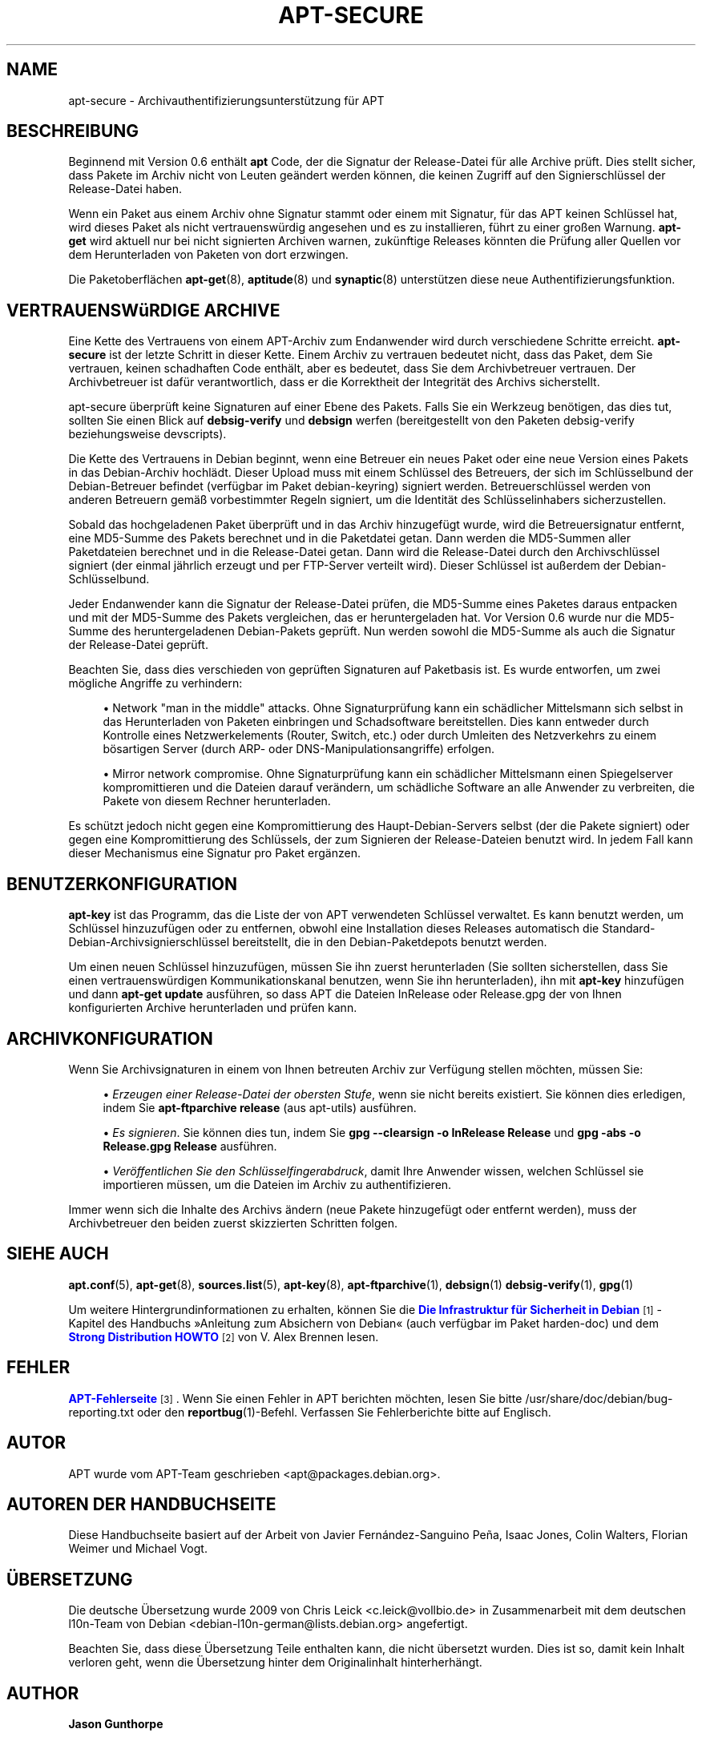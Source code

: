 '\" t
.\"     Title: apt-secure
.\"    Author: Jason Gunthorpe
.\" Generator: DocBook XSL Stylesheets v1.76.1 <http://docbook.sf.net/>
.\"      Date: 28. Oktober 2008
.\"    Manual: APT
.\"    Source: Linux
.\"  Language: English
.\"
.TH "APT\-SECURE" "8" "28\&. Oktober 2008" "Linux" "APT"
.\" -----------------------------------------------------------------
.\" * Define some portability stuff
.\" -----------------------------------------------------------------
.\" ~~~~~~~~~~~~~~~~~~~~~~~~~~~~~~~~~~~~~~~~~~~~~~~~~~~~~~~~~~~~~~~~~
.\" http://bugs.debian.org/507673
.\" http://lists.gnu.org/archive/html/groff/2009-02/msg00013.html
.\" ~~~~~~~~~~~~~~~~~~~~~~~~~~~~~~~~~~~~~~~~~~~~~~~~~~~~~~~~~~~~~~~~~
.ie \n(.g .ds Aq \(aq
.el       .ds Aq '
.\" -----------------------------------------------------------------
.\" * set default formatting
.\" -----------------------------------------------------------------
.\" disable hyphenation
.nh
.\" disable justification (adjust text to left margin only)
.ad l
.\" -----------------------------------------------------------------
.\" * MAIN CONTENT STARTS HERE *
.\" -----------------------------------------------------------------
.SH "NAME"
apt-secure \- Archivauthentifizierungsunterstützung für APT
.SH "BESCHREIBUNG"
.PP
Beginnend mit Version 0\&.6 enthält
\fBapt\fR
Code, der die Signatur der Release\-Datei für alle Archive prüft\&. Dies stellt sicher, dass Pakete im Archiv nicht von Leuten geändert werden können, die keinen Zugriff auf den Signierschlüssel der Release\-Datei haben\&.
.PP
Wenn ein Paket aus einem Archiv ohne Signatur stammt oder einem mit Signatur, für das APT keinen Schlüssel hat, wird dieses Paket als nicht vertrauenswürdig angesehen und es zu installieren, führt zu einer großen Warnung\&.
\fBapt\-get\fR
wird aktuell nur bei nicht signierten Archiven warnen, zukünftige Releases könnten die Prüfung aller Quellen vor dem Herunterladen von Paketen von dort erzwingen\&.
.PP
Die Paketoberflächen
\fBapt-get\fR(8),
\fBaptitude\fR(8)
und
\fBsynaptic\fR(8)
unterstützen diese neue Authentifizierungsfunktion\&.
.SH "VERTRAUENSWüRDIGE ARCHIVE"
.PP
Eine Kette des Vertrauens von einem APT\-Archiv zum Endanwender wird durch verschiedene Schritte erreicht\&.
\fBapt\-secure\fR
ist der letzte Schritt in dieser Kette\&. Einem Archiv zu vertrauen bedeutet nicht, dass das Paket, dem Sie vertrauen, keinen schadhaften Code enthält, aber es bedeutet, dass Sie dem Archivbetreuer vertrauen\&. Der Archivbetreuer ist dafür verantwortlich, dass er die Korrektheit der Integrität des Archivs sicherstellt\&.
.PP
apt\-secure überprüft keine Signaturen auf einer Ebene des Pakets\&. Falls Sie ein Werkzeug benötigen, das dies tut, sollten Sie einen Blick auf
\fBdebsig\-verify\fR
und
\fBdebsign\fR
werfen (bereitgestellt von den Paketen debsig\-verify beziehungsweise devscripts)\&.
.PP
Die Kette des Vertrauens in Debian beginnt, wenn eine Betreuer ein neues Paket oder eine neue Version eines Pakets in das Debian\-Archiv hochlädt\&. Dieser Upload muss mit einem Schlüssel des Betreuers, der sich im Schlüsselbund der Debian\-Betreuer befindet (verfügbar im Paket debian\-keyring) signiert werden\&. Betreuerschlüssel werden von anderen Betreuern gemäß vorbestimmter Regeln signiert, um die Identität des Schlüsselinhabers sicherzustellen\&.
.PP
Sobald das hochgeladenen Paket überprüft und in das Archiv hinzugefügt wurde, wird die Betreuersignatur entfernt, eine MD5\-Summe des Pakets berechnet und in die Paketdatei getan\&. Dann werden die MD5\-Summen aller Paketdateien berechnet und in die Release\-Datei getan\&. Dann wird die Release\-Datei durch den Archivschlüssel signiert (der einmal jährlich erzeugt und per FTP\-Server verteilt wird)\&. Dieser Schlüssel ist außerdem der Debian\-Schlüsselbund\&.
.PP
Jeder Endanwender kann die Signatur der Release\-Datei prüfen, die MD5\-Summe eines Paketes daraus entpacken und mit der MD5\-Summe des Pakets vergleichen, das er heruntergeladen hat\&. Vor Version 0\&.6 wurde nur die MD5\-Summe des heruntergeladenen Debian\-Pakets geprüft\&. Nun werden sowohl die MD5\-Summe als auch die Signatur der Release\-Datei geprüft\&.
.PP
Beachten Sie, dass dies verschieden von geprüften Signaturen auf Paketbasis ist\&. Es wurde entworfen, um zwei mögliche Angriffe zu verhindern:
.sp
.RS 4
.ie n \{\
\h'-04'\(bu\h'+03'\c
.\}
.el \{\
.sp -1
.IP \(bu 2.3
.\}
Network "man in the middle" attacks\&. Ohne Signaturprüfung kann ein schädlicher Mittelsmann sich selbst in das Herunterladen von Paketen einbringen und Schadsoftware bereitstellen\&. Dies kann entweder durch Kontrolle eines Netzwerkelements (Router, Switch, etc\&.) oder durch Umleiten des Netzverkehrs zu einem bösartigen Server (durch ARP\- oder DNS\-Manipulationsangriffe) erfolgen\&.
.RE
.sp
.RS 4
.ie n \{\
\h'-04'\(bu\h'+03'\c
.\}
.el \{\
.sp -1
.IP \(bu 2.3
.\}
Mirror network compromise\&. Ohne Signaturprüfung kann ein schädlicher Mittelsmann einen Spiegelserver kompromittieren und die Dateien darauf verändern, um schädliche Software an alle Anwender zu verbreiten, die Pakete von diesem Rechner herunterladen\&.
.RE
.PP
Es schützt jedoch nicht gegen eine Kompromittierung des Haupt\-Debian\-Servers selbst (der die Pakete signiert) oder gegen eine Kompromittierung des Schlüssels, der zum Signieren der Release\-Dateien benutzt wird\&. In jedem Fall kann dieser Mechanismus eine Signatur pro Paket ergänzen\&.
.SH "BENUTZERKONFIGURATION"
.PP

\fBapt\-key\fR
ist das Programm, das die Liste der von APT verwendeten Schlüssel verwaltet\&. Es kann benutzt werden, um Schlüssel hinzuzufügen oder zu entfernen, obwohl eine Installation dieses Releases automatisch die Standard\-Debian\-Archivsignierschlüssel bereitstellt, die in den Debian\-Paketdepots benutzt werden\&.
.PP
Um einen neuen Schlüssel hinzuzufügen, müssen Sie ihn zuerst herunterladen (Sie sollten sicherstellen, dass Sie einen vertrauenswürdigen Kommunikationskanal benutzen, wenn Sie ihn herunterladen), ihn mit
\fBapt\-key\fR
hinzufügen und dann
\fBapt\-get update\fR
ausführen, so dass APT die Dateien
InRelease
oder
Release\&.gpg
der von Ihnen konfigurierten Archive herunterladen und prüfen kann\&.
.SH "ARCHIVKONFIGURATION"
.PP
Wenn Sie Archivsignaturen in einem von Ihnen betreuten Archiv zur Verfügung stellen möchten, müssen Sie:
.sp
.RS 4
.ie n \{\
\h'-04'\(bu\h'+03'\c
.\}
.el \{\
.sp -1
.IP \(bu 2.3
.\}
\fIErzeugen einer Release\-Datei der obersten Stufe\fR, wenn sie nicht bereits existiert\&. Sie können dies erledigen, indem Sie
\fBapt\-ftparchive release\fR
(aus apt\-utils) ausführen\&.
.RE
.sp
.RS 4
.ie n \{\
\h'-04'\(bu\h'+03'\c
.\}
.el \{\
.sp -1
.IP \(bu 2.3
.\}
\fIEs signieren\fR\&. Sie können dies tun, indem Sie
\fBgpg \-\-clearsign \-o InRelease Release\fR
und
\fBgpg \-abs \-o Release\&.gpg Release\fR
ausführen\&.
.RE
.sp
.RS 4
.ie n \{\
\h'-04'\(bu\h'+03'\c
.\}
.el \{\
.sp -1
.IP \(bu 2.3
.\}
\fIVeröffentlichen Sie den Schlüsselfingerabdruck\fR, damit Ihre Anwender wissen, welchen Schlüssel sie importieren müssen, um die Dateien im Archiv zu authentifizieren\&.
.RE
.PP
Immer wenn sich die Inhalte des Archivs ändern (neue Pakete hinzugefügt oder entfernt werden), muss der Archivbetreuer den beiden zuerst skizzierten Schritten folgen\&.
.SH "SIEHE AUCH"
.PP

\fBapt.conf\fR(5),
\fBapt-get\fR(8),
\fBsources.list\fR(5),
\fBapt-key\fR(8),
\fBapt-ftparchive\fR(1),
\fBdebsign\fR(1)
\fBdebsig-verify\fR(1),
\fBgpg\fR(1)
.PP
Um weitere Hintergrundinformationen zu erhalten, können Sie die
\m[blue]\fBDie Infrastruktur für Sicherheit in Debian\fR\m[]\&\s-2\u[1]\d\s+2\-Kapitel des Handbuchs \(FcAnleitung zum Absichern von Debian\(Fo (auch verfügbar im Paket harden\-doc) und dem
\m[blue]\fBStrong Distribution HOWTO\fR\m[]\&\s-2\u[2]\d\s+2
von V\&. Alex Brennen lesen\&.
.SH "FEHLER"
.PP
\m[blue]\fBAPT\-Fehlerseite\fR\m[]\&\s-2\u[3]\d\s+2\&. Wenn Sie einen Fehler in APT berichten möchten, lesen Sie bitte
/usr/share/doc/debian/bug\-reporting\&.txt
oder den
\fBreportbug\fR(1)\-Befehl\&. Verfassen Sie Fehlerberichte bitte auf Englisch\&.
.SH "AUTOR"
.PP
APT wurde vom APT\-Team geschrieben
<apt@packages\&.debian\&.org>\&.
.SH "AUTOREN DER HANDBUCHSEITE"
.PP
Diese Handbuchseite basiert auf der Arbeit von Javier Fernández\-Sanguino Peña, Isaac Jones, Colin Walters, Florian Weimer und Michael Vogt\&.
.SH "ÜBERSETZUNG"
.PP
Die deutsche Übersetzung wurde 2009 von Chris Leick
<c\&.leick@vollbio\&.de>
in Zusammenarbeit mit dem deutschen l10n\-Team von Debian
<debian\-l10n\-german@lists\&.debian\&.org>
angefertigt\&.
.PP
Beachten Sie, dass diese Übersetzung Teile enthalten kann, die nicht übersetzt wurden\&. Dies ist so, damit kein Inhalt verloren geht, wenn die Übersetzung hinter dem Originalinhalt hinterherhängt\&.
.SH "AUTHOR"
.PP
\fBJason Gunthorpe\fR
.RS 4
.RE
.SH "COPYRIGHT"
.br
Copyright \(co 1998-2001 Jason Gunthorpe
.br
.SH "NOTES"
.IP " 1." 4
Die Infrastruktur für Sicherheit in Debian
.RS 4
\%http://www.debian.org/doc/manuals/securing-debian-howto/ch7.de.html
.RE
.IP " 2." 4
Strong Distribution HOWTO
.RS 4
\%http://www.cryptnet.net/fdp/crypto/strong_distro.html
.RE
.IP " 3." 4
APT-Fehlerseite
.RS 4
\%http://bugs.debian.org/src:apt
.RE
